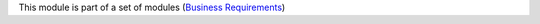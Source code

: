 This module is part of a set of modules
(`Business Requirements <https://github.com/OCA/business-requirement/blob/10.0/README.md>`_)
